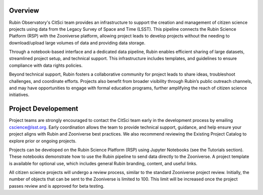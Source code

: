 .. Review the README on instructions to contribute.
.. Review the style guide to keep a consistent approach to the documentation.
.. Static objects, such as figures, should be stored in the _static directory. Review the _static/README on instructions to contribute.
.. Do not remove the comments that describe each section. They are included to provide guidance to contributors.
.. Do not remove other content provided in the templates, such as a section. Instead, comment out the content and include comments to explain the situation. For example:
    - If a section within the template is not needed, comment out the section title and label reference. Do not delete the expected section title, reference or related comments provided from the template.
    - If a file cannot include a title (surrounded by ampersands (#)), comment out the title from the template and include a comment explaining why this is implemented (in addition to applying the ``title`` directive).

.. This is the label that can be used for cross referencing this file.
.. Recommended title label format is "Directory Name"-"Title Name" -- Spaces should be replaced by hyphens.
.. _Citizen-Science-Project-Guide-Project-Guide:
.. Each section should include a label for cross referencing to a given area.
.. Recommended format for all labels is "Title Name"-"Section Name" -- Spaces should be replaced by hyphens.
.. To reference a label that isn't associated with an reST object such as a title or figure, you must include the link and explicit title using the syntax :ref:`link text <label-name>`.
.. A warning will alert you of identical labels during the linkcheck process.

########
Overview
########

Rubin Observatory's CitSci team provides an infrastructure to support the creation and management of citizen science projects using data from the Legacy Survey of Space and Time (LSST). This pipeline connects the Rubin Science Platform (RSP) with the Zooniverse platform, allowing project leads to develop projects without the needing to download/upload large volumes of data and providing data storage.

Through a notebook-based interface and a dedicated data pipeline, Rubin enables efficient sharing of large datasets, streamlined project setup, and technical support. This infrastructure includes templates, and guidelines to ensure compliance with data rights policies.

Beyond technical support, Rubin fosters a collaborative community for project leads to share ideas, troubleshoot challenges, and coordinate efforts. Projects also benefit from broader visibility through Rubin’s public outreach channels, and may have opportunities to engage with formal education programs, further amplifying the reach of citizen science initiatives.

########
Project Developement 
########

Project teams are strongly encouraged to contact the CitSci team early in the development process by emailing cscience@lsst.org. Early coordination allows the team to provide technical support, guidance, and help ensure your project aligns with Rubin and Zooniverse best practices. We also recommend reviewing the Existing Project Catalog to explore prior or ongoing projects.

Projects can be developed on the Rubin Science Platform (RSP) using Jupyter Notebooks (see the Tutorials section). These notebooks demonstrate how to use the Rubin pipeline to send data directly to the Zooniverse. A project template is available for optional use, which includes general Rubin branding, content, and useful links.

All citizen science projects will undergo a review process, similar to the standard Zooniverse project review. Initially, the number of objects that can be sent to the Zooniverse is limited to 100. This limit will be increased once the project passes review and is approved for beta testing.
